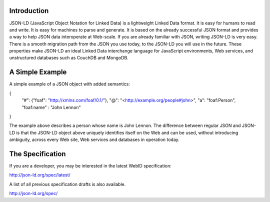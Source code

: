 Introduction
------------


JSON-LD (JavaScript Object Notation for Linked Data) is a lightweight Linked 
Data format. It is easy for humans to read and write. It is easy for machines 
to parse and generate. It is based on the already successful JSON format and 
provides a way to help JSON data interoperate at Web-scale. If you are already 
familiar with JSON, writing JSON-LD is very easy. There is a smooth migration 
path from the JSON you use today, to the JSON-LD you will use in the future. 
These properties make JSON-LD an ideal Linked Data interchange language for 
JavaScript environments, Web services, and unstructured databases such as 
CouchDB and MongoDB.

A Simple Example
----------------

A simple example of a JSON object with added semantics:

{
  "#": {"foaf": "http://xmlns.com/foaf/0.1/"},
  "@": "<http://example.org/people#john>",
  "a": "foaf:Person",
  "foaf:name" : "John Lennon"
}
               
The example above describes a person whose name is John Lennon. The difference 
between regular JSON and JSON-LD is that the JSON-LD object above uniquely 
identifies itself on the Web and can be used, without introducing ambiguity, 
across every Web site, Web services and databases in operation today.

The Specification
-----------------

If you are a developer, you may be interested in the latest WebID specification:

http://json-ld.org/spec/latest/

A list of all previous specification drafts is also available.

http://json-ld.org/spec/

